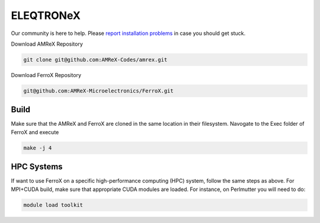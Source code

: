 .. _install-ferrox:

ELEQTRONeX
=====

.. raw:: html

   <style>
   .rst-content section>img {
       width: 30px;
       margin-bottom: 0;
       margin-top: 0;
       margin-right: 15px;
       margin-left: 15px;
       float: left;
   }
   </style>

Our community is here to help.
Please `report installation problems <https://github.com/AMReX-Microelectronics/FerroX/issues/new>`_ in case you should get stuck.


Download AMReX Repository

.. code-block:: bash
   
   git clone git@github.com:AMReX-Codes/amrex.git

Download FerroX Repository

.. code-block:: bash

   git@github.com:AMReX-Microelectronics/FerroX.git

Build
-----
Make sure that the AMReX and FerroX are cloned in the same location in their filesystem. Navogate to the Exec folder of FerroX and execute 

.. code-block:: bash

   make -j 4

.. only:: html

   .. image:: hpc.svg

HPC Systems
-----------

If want to use FerroX on a specific high-performance computing (HPC) system, follow the same steps as above. For MPI+CUDA build, make sure that appropriate CUDA modules are loaded. For instance, on Perlmutter you will need to do:

.. code-block:: bash

   module load toolkit




